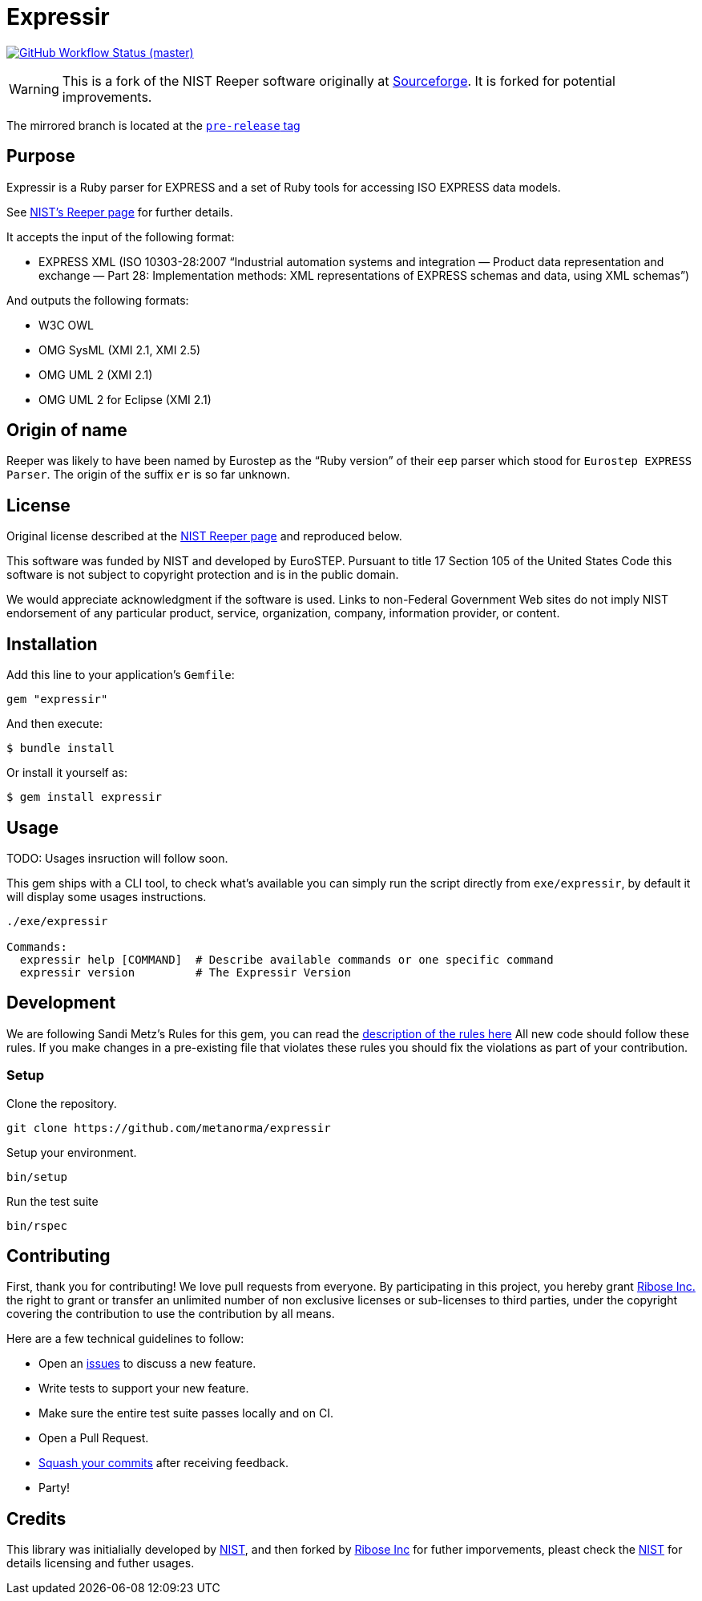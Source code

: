 = Expressir

image:https://github.com/metanorma/expressir/workflows/ubuntu/badge.svg[GitHub Workflow Status (master), link="https://github.com/metanorma/expressir/actions?workflow=ubuntu"]

WARNING: This is a fork of the NIST Reeper software originally at
https://sourceforge.net/p/reeper/[Sourceforge]. It is forked for
potential improvements.

The mirrored branch is located at the
https://github.com/metanorma/expressir/releases/tag/v0.1[`pre-release` tag]

== Purpose

Expressir is a Ruby parser for EXPRESS and a set of Ruby tools for accessing ISO EXPRESS data models.

See https://www.nist.gov/services-resources/software/reeper[NIST's Reeper page] for further details.

It accepts the input of the following format:

* EXPRESS XML (ISO 10303-28:2007
"`Industrial automation systems and integration — Product data representation and exchange — Part 28: Implementation methods: XML representations of EXPRESS schemas and data, using XML schemas`")

And outputs the following formats:

* W3C OWL
* OMG SysML (XMI 2.1, XMI 2.5)
* OMG UML 2 (XMI 2.1)
* OMG UML 2 for Eclipse (XMI 2.1)

== Origin of name

Reeper was likely to have been named by Eurostep as the "`Ruby
version`" of their `eep` parser which stood for `Eurostep EXPRESS
Parser`.
The origin of the suffix `er` is so far unknown.

== License

Original license described at the
https://www.nist.gov/services-resources/software/reeper[NIST Reeper page]
and reproduced below.

This software was funded by NIST and developed by EuroSTEP.
Pursuant to title 17 Section 105 of the United States Code this
software is not subject to copyright protection and is in the public
domain.

We would appreciate acknowledgment if the software is used. Links to
non-Federal Government Web sites do not imply NIST endorsement of any
particular product, service, organization, company, information
provider, or content.


== Installation

Add this line to your application's `Gemfile`:

[source, sh]
----
gem "expressir"
----

And then execute:

[source, sh]
----
$ bundle install
----

Or install it yourself as:

[source, sh]
----
$ gem install expressir
----

== Usage

TODO: Usages insruction will follow soon.


This gem ships with a CLI tool, to check what's available you can simply run
the script directly from `exe/expressir`, by default it will display some usages
instructions.

[source, sh]
----
./exe/expressir

Commands:
  expressir help [COMMAND]  # Describe available commands or one specific command
  expressir version         # The Expressir Version
----

== Development

We are following Sandi Metz's Rules for this gem, you can read
the http://robots.thoughtbot.com/post/50655960596/sandi-metz-rules-for-developers[description of the rules here] All new code should follow these rules.
If you make changes in a pre-existing file that violates these rules you should
fix the violations as part of your contribution.

=== Setup

Clone the repository.

[source, sh]
----
git clone https://github.com/metanorma/expressir
----

Setup your environment.

[source, sh]
----
bin/setup
----

Run the test suite

[source, sh]
----
bin/rspec
----

== Contributing

First, thank you for contributing! We love pull requests from everyone. By
participating in this project, you hereby grant
https://www.ribose.com[Ribose Inc.] the right to grant or transfer an unlimited
number of non exclusive licenses or sub-licenses to third parties, under the
copyright covering the contribution to use the contribution by all means.

Here are a few technical guidelines to follow:

* Open an https://github.com/metanorma/expressir/issues[issues] to discuss a new
  feature.
* Write tests to support your new feature.
* Make sure the entire test suite passes locally and on CI.
* Open a Pull Request.
* https://github.com/thoughtbot/guides/tree/master/protocol/git#write-a-feature[Squash your commits] after receiving feedback.
* Party!

== Credits

This library was initialially developed by
https://www.nist.gov/services-resources/software/reeper[NIST], and then forked
by https://www.ribose.com[Ribose Inc] for futher imporvements, pleast check the
https://www.nist.gov/services-resources/software/reeper[NIST] for details
licensing and futher usages.
